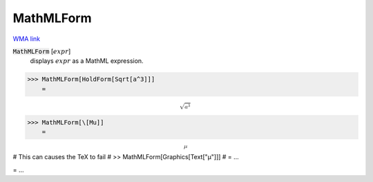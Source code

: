 MathMLForm
==========

`WMA link <https://reference.wolfram.com/language/ref/MathMLForm.html>`_


:code:`MathMLForm` [:math:`expr`]
    displays :math:`expr` as a MathML expression.





>>> MathMLForm[HoldForm[Sqrt[a^3]]]
    =

:math:`\text{<math display="block"><msqrt> <msup><mi>a</mi> <mn>3</mn></msup> </msqrt></math>}`


>>> MathMLForm[\[Mu]]
    =

:math:`\text{<math display="block"><mi>μ</mi></math>}`



# This can causes the TeX to fail
# >> MathMLForm[Graphics[Text["μ"]]]
#  = ...

= ...